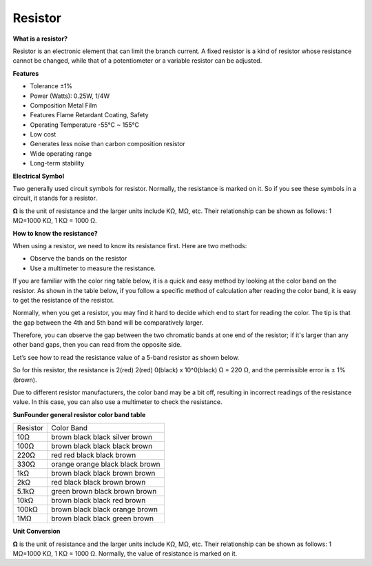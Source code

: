 .. _cpn_resistor:

Resistor
============

.. image:: img/resistor.png
    :width: 300

**What is a resistor?**

Resistor is an electronic element that can limit the branch current. 
A fixed resistor is a kind of resistor whose resistance cannot be changed, while that of a potentiometer or a variable resistor can be adjusted. 

**Features**

* Tolerance ±1%
* Power (Watts): 0.25W, 1/4W
* Composition Metal Film
* Features Flame Retardant Coating, Safety
* Operating Temperature -55°C ~ 155°C
* Low cost
* Generates less noise than carbon composition resistor
* Wide operating range
* Long-term stability

**Electrical Symbol**

Two generally used circuit symbols for resistor. Normally, the resistance is marked on it. So if you see these symbols in a circuit, it stands for a resistor. 

.. image:: img/resistor_symbol.png
    :width: 400

**Ω** is the unit of resistance and the larger units include KΩ, MΩ, etc. Their relationship can be shown as follows: 1 MΩ=1000 KΩ, 1 KΩ = 1000 Ω.


**How to know the resistance?**

When using a resistor, we need to know its resistance first. Here are two methods: 

* Observe the bands on the resistor
* Use a multimeter to measure the resistance. 

If you are familiar with the color ring table below, it is a quick and easy method by looking at the color band on the resistor. As shown in the table below, if you follow a specific method of calculation after reading the color band, it is easy to get the resistance of the resistor.

.. image:: img/color_band.png
    :width: 800


Normally, when you get a resistor, you may find it hard to decide which end to start for reading the color. 
The tip is that the gap between the 4th and 5th band will be comparatively larger.

Therefore, you can observe the gap between the two chromatic bands at one end of the resistor; 
if it's larger than any other band gaps, then you can read from the opposite side. 

Let’s see how to read the resistance value of a 5-band resistor as shown below.

.. image:: img/220ohm.jpg
    :width: 500

So for this resistor, the resistance is 2(red) 2(red) 0(black) x 10^0(black) Ω = 220 Ω, and the permissible error is ± 1% (brown). 

Due to different resistor manufacturers, the color band may be a bit off, resulting in incorrect readings of the resistance value. In this case, you can also use a multimeter to check the resistance.

**SunFounder general resistor color band table**

.. list-table::

    * - Resistor 
      - Color Band  
    * - 10Ω   
      - brown black black silver brown
    * - 100Ω   
      - brown black black black brown
    * - 220Ω 
      - red red black black brown
    * - 330Ω 
      - orange orange black black brown
    * - 1kΩ 
      - brown black black brown brown
    * - 2kΩ 
      - red black black brown brown
    * - 5.1kΩ 
      - green brown black brown brown
    * - 10kΩ 
      - brown black black red brown 
    * - 100kΩ 
      - brown black black orange brown 
    * - 1MΩ 
      - brown black black green brown 

**Unit Conversion**

**Ω** is the unit of resistance and the larger units include KΩ, MΩ, etc. 
Their relationship can be shown as follows: 1 MΩ=1000 KΩ, 1 KΩ = 1000 Ω. Normally, the value of resistance is marked on it. 

.. You can learn more about resistor from Wiki: `Resistor - Wikipedia <https://en.wikipedia.org/wiki/Resistor>`_.

